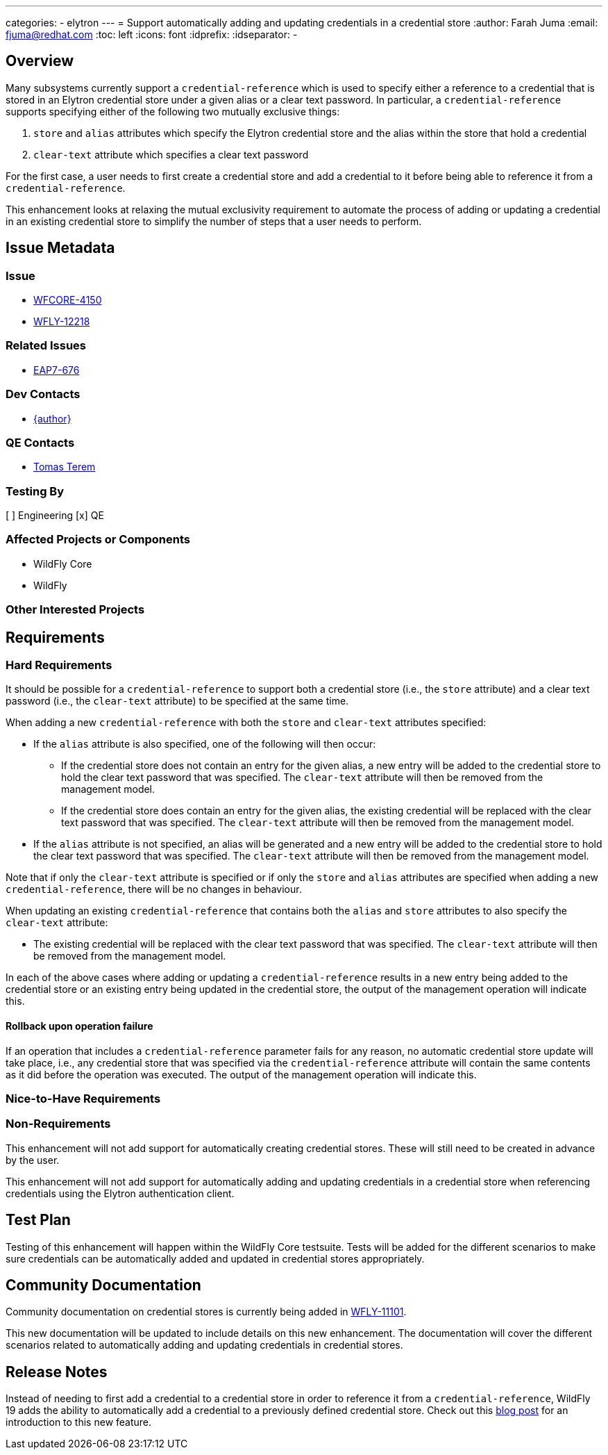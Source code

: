 ---
categories:
  - elytron
---
= Support automatically adding and updating credentials in a credential store
:author:            Farah Juma
:email:             fjuma@redhat.com
:toc:               left
:icons:             font
:idprefix:
:idseparator:       -

== Overview

Many subsystems currently support a ```credential-reference``` which is used to specify either a reference to
a credential that is stored in an Elytron credential store under a given alias or a clear text password. In
particular, a ```credential-reference``` supports specifying either of the following two mutually exclusive
things:

1. ```store``` and ```alias``` attributes which specify the Elytron credential store and the alias within the
store that hold a credential
2. ```clear-text``` attribute which specifies a clear text password

For the first case, a user needs to first create a credential store and add a credential to it before being able
to reference it from a ```credential-reference```.

This enhancement looks at relaxing the mutual exclusivity requirement to automate the process of adding or
updating a credential in an existing credential store to simplify the number of steps that a user needs to
perform.

== Issue Metadata

=== Issue

* https://issues.redhat.com/browse/WFCORE-4150[WFCORE-4150]
* https://issues.redhat.com/browse/WFLY-12218[WFLY-12218]

=== Related Issues

* https://issues.redhat.com/browse/EAP7-676[EAP7-676]

=== Dev Contacts

* mailto:{email}[{author}]

=== QE Contacts

* mailto:tterem@redhat.com[Tomas Terem]

=== Testing By

[ ] Engineering
[x] QE

=== Affected Projects or Components

* WildFly Core
* WildFly

=== Other Interested Projects

== Requirements

=== Hard Requirements

It should be possible for a `credential-reference` to support both a credential store (i.e., the `store`
attribute) and a clear text password (i.e., the `clear-text` attribute) to be specified at the same time.

When adding a new `credential-reference` with both the `store` and `clear-text` attributes specified:

* If the `alias` attribute is also specified, one of the following will then occur:

** If the credential store does not contain an entry for the given alias, a new entry will be added to the credential
store to hold the clear text password that was specified. The `clear-text` attribute will then be removed from the
management model.

** If the credential store does contain an entry for the given alias, the existing credential will be replaced with
the clear text password that was specified. The ```clear-text``` attribute will then be removed from the management
model.

* If the `alias` attribute is not specified, an alias will be generated and a new entry will be added to the
credential store to hold the clear text password that was specified. The `clear-text` attribute will then be
removed from the management model.

Note that if only the `clear-text` attribute is specified or if only the `store` and `alias` attributes
are specified when adding a new `credential-reference`, there will be no changes in behaviour.

When updating an existing `credential-reference` that contains both the `alias` and `store` attributes to
also specify the `clear-text` attribute:

* The existing credential will be replaced with the clear text password that was specified. The `clear-text`
attribute will then be removed from the management model.

In each of the above cases where adding or updating a `credential-reference` results in a new entry being added
to the credential store or an existing entry being updated in the credential store, the output of the management
operation will indicate this.

==== Rollback upon operation failure

If an operation that includes a `credential-reference` parameter fails for any reason, no automatic
credential store update will take place, i.e., any credential store that was specified via the
`credential-reference` attribute will contain the same contents as it did before the operation was
executed. The output of the management operation will indicate this.

=== Nice-to-Have Requirements

=== Non-Requirements

This enhancement will not add support for automatically creating credential stores. These will still need to be created
in advance by the user.

This enhancement will not add support for automatically adding and updating credentials in a credential store when
referencing credentials using the Elytron authentication client.

== Test Plan

Testing of this enhancement will happen within the WildFly Core testsuite. Tests will be added for the different
scenarios to make sure credentials can be automatically added and updated in credential stores appropriately.

== Community Documentation

Community documentation on credential stores is currently being added in https://issues.redhat.com/browse/WFLY-11101[WFLY-11101].

This new documentation will be updated to include details on this new enhancement. The documentation will cover the
different scenarios related to automatically adding and updating credentials in credential stores.

== Release Notes

Instead of needing to first add a credential to a credential store in order to reference it from a `credential-reference`, WildFly 19 adds the ability to automatically add a credential to a previously defined credential store. Check out this https://developer.jboss.org/people/fjuma/blog/2019/09/05/automatic-updates-of-credential-stores[blog post] for an introduction to this new feature.
